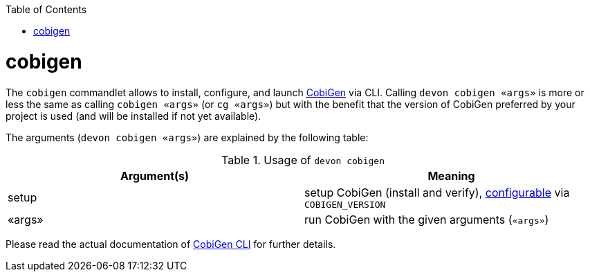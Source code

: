 :toc:
toc::[]

= cobigen

The `cobigen` commandlet allows to install, configure, and launch https://github.com/devonfw/cobigen[CobiGen] via CLI. Calling `devon cobigen «args»` is more or less the same as calling `cobigen «args»` (or `cg «args»`) but with the benefit that the version of CobiGen preferred by your project is used (and will be installed if not yet available).

The arguments (`devon cobigen «args»`) are explained by the following table:

.Usage of `devon cobigen`
[options="header"]
|=======================
|*Argument(s)*   |*Meaning*
|setup         |setup CobiGen (install and verify), link:configuration.asciidoc[configurable] via `COBIGEN_VERSION`
|«args»        |run CobiGen with the given arguments (`«args»`)
|=======================

Please read the actual documentation of https://github.com/devonfw/cobigen/blob/master/documentation/howto_Cobigen-CLI-generation.asciidoc#cobigen-command-line-interface-generation[CobiGen CLI] for further details.
